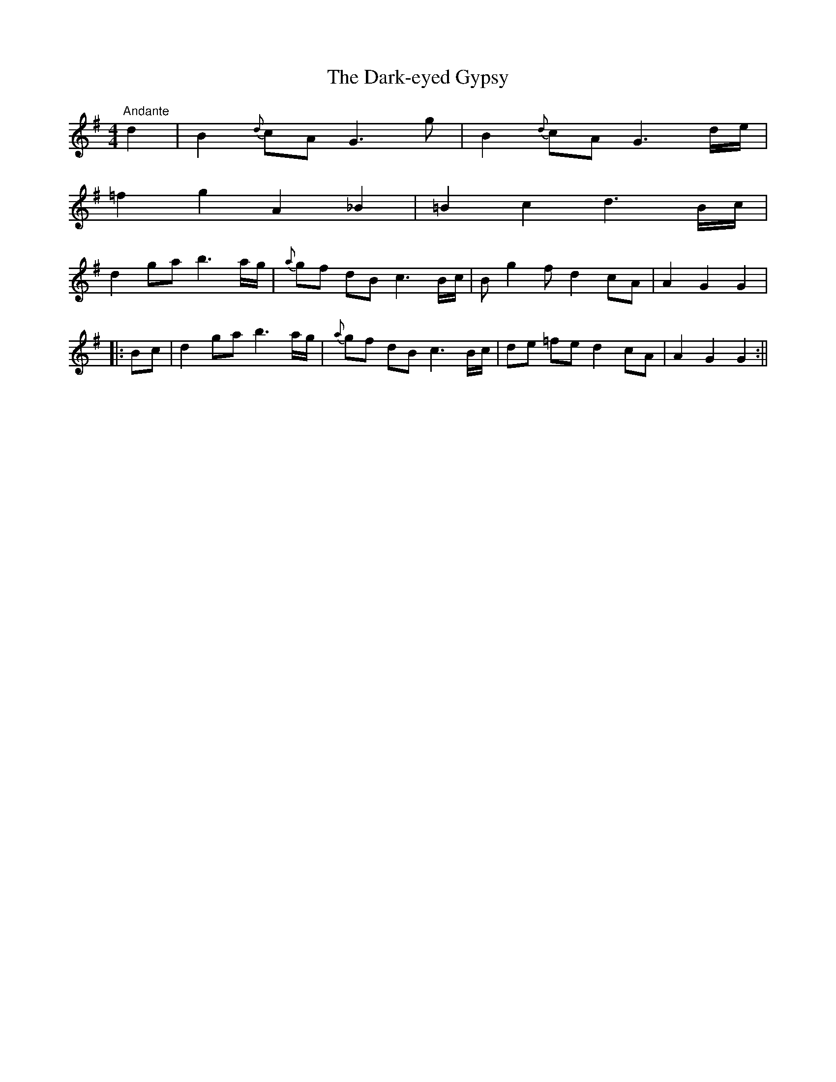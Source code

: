X:33
T:The Dark-eyed Gypsy
M:4/4
L:1/8
S:P.J.Healey, San Francisco
R:Air
K:G
"Andante"d2|B2 {d}cA G3 g|B2 {d}cA G3 d/2e/2|
=f2 g2 A2 _B2|=B2 c2 d3 B/2c/2|
d2 ga b3 a/2g/2|{a}gf dB c3 B/2c/2|B g2 f d2 cA|A2 G2 G2|
|:Bc|d2 ga b3 a/2g/2|{a}gf dB c3 B/2c/2|de =fe d2 cA|A2 G2 G2:||
%
% Although suggestive of an English origin, "The Dark-eyed Gypsy" was
% the name of a popular song in Tipperary, Mr. Healey's native county.
